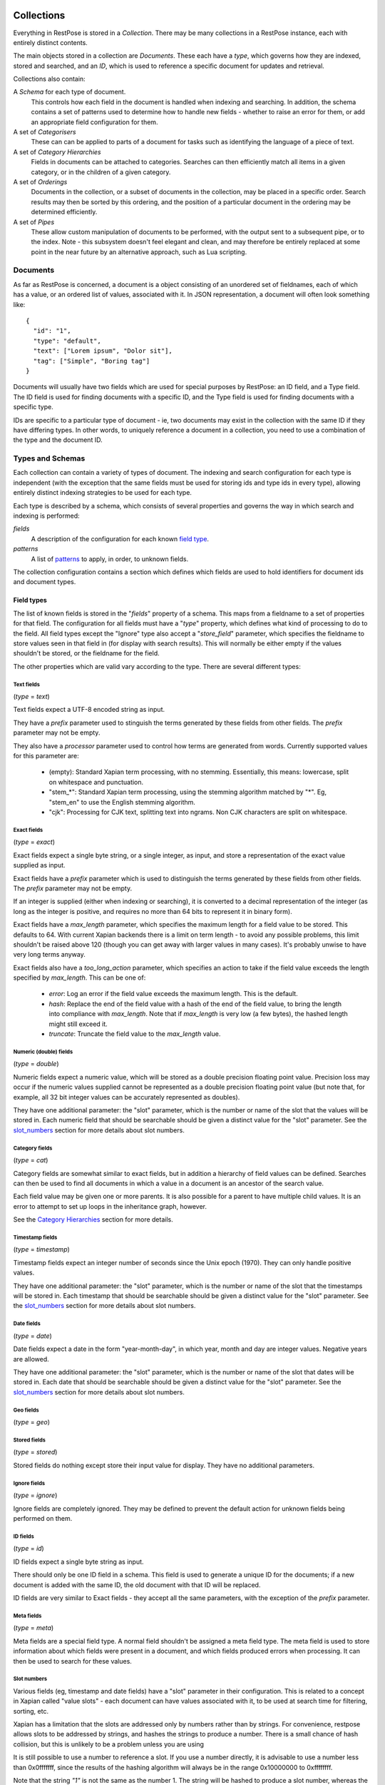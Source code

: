 ===========
Collections
===========

Everything in RestPose is stored in a *Collection*.  There may be many
collections in a RestPose instance, each with entirely distinct contents.

The main objects stored in a collection are *Documents*.  These each have a
*type*, which governs how they are indexed, stored and searched, and an *ID*,
which is used to reference a specific document for updates and retrieval.

Collections also contain:

A *Schema* for each type of document.
   This controls how each field in the document is handled when indexing and
   searching.  In addition, the schema contains a set of patterns used to
   determine how to handle new fields - whether to raise an error for them,
   or add an appropriate field configuration for them.

A set of *Categorisers*
   These can can be applied to parts of a document for tasks such as
   identifying the language of a piece of text.

A set of *Category Hierarchies*
   Fields in documents can be attached to categories.  Searches can then 
   efficiently match all items in a given category, or in the children of a
   given category.

A set of *Orderings*
   Documents in the collection, or a subset of documents in the collection,
   may be placed in a specific order.  Search results may then be sorted by
   this ordering, and the position of a particular document in the ordering
   may be determined efficiently.

A set of *Pipes*
   These allow custom manipulation of documents to be performed, with the
   output sent to a subsequent pipe, or to the index.  Note - this subsystem
   doesn't feel elegant and clean, and may therefore be entirely replaced at
   some point in the near future by an alternative approach, such as Lua
   scripting.

---------
Documents
---------

As far as RestPose is concerned, a document is a object consisting of an
unordered set of fieldnames, each of which has a value, or an ordered list of
values, associated with it.  In JSON representation, a document will often
look something like::

    {
      "id": "1",
      "type": "default",
      "text": ["Lorem ipsum", "Dolor sit"],
      "tag": ["Simple", "Boring tag"]
    }

Documents will usually have two fields which are used for special purposes by
RestPose: an ID field, and a Type field.  The ID field is used for finding
documents with a specific ID, and the Type field is used for finding documents
with a specific type.

IDs are specific to a particular type of document - ie, two documents may exist
in the collection with the same ID if they have differing types.  In other
words, to uniquely reference a document in a collection, you need to use a
combination of the type and the document ID.

-----------------
Types and Schemas
-----------------

Each collection can contain a variety of types of document.  The indexing and
search configuration for each type is independent (with the exception that the
same fields must be used for storing ids and type ids in every type), allowing
entirely distinct indexing strategies to be used for each type.

Each type is described by a schema, which consists of several properties and
governs the way in which search and indexing is performed:

*fields*
    A description of the configuration for each known `field type`_.
*patterns*
    A list of `patterns`_ to apply, in order, to unknown fields.

The collection configuration contains a section which defines which fields are
used to hold identifiers for document ids and document types.

.. _field type:

Field types
===========

The list of known fields is stored in the "`fields`" property of a schema.
This maps from a fieldname to a set of properties for that field.  The
configuration for all fields must have a "`type`" property, which defines what
kind of processing to do to the field.  All field types except the "Ignore"
type also accept a "`store_field`" parameter, which specifies the fieldname to
store values seen in that field in (for display with search results).  This
will normally be either empty if the values shouldn't be stored, or the
fieldname for the field.

The other properties which are valid vary according to the type.  There are
several different types:

Text fields
-----------

(`type` = `text`)

Text fields expect a UTF-8 encoded string as input.

They have a `prefix` parameter used to stinguish the terms generated by these
fields from other fields.  The `prefix` parameter may not be empty.

They also have a `processor` parameter used to control how terms are generated
from words.  Currently supported values for this parameter are:

 - (empty): Standard Xapian term processing, with no stemming.  Essentially,
   this means: lowercase, split on whitespace and punctuation.
 - "stem_*": Standard Xapian term processing, using the stemming algorithm
   matched by "*".  Eg, "stem_en" to use the English stemming algorithm.
 - "cjk": Processing for CJK text, splitting text into ngrams.  Non CJK
   characters are split on whitespace.

Exact fields
------------

(`type` = `exact`)

Exact fields expect a single byte string, or a single integer, as input, and
store a representation of the exact value supplied as input.

Exact fields have a `prefix` parameter which is used to distinguish the terms
generated by these fields from other fields.  The `prefix` parameter may not be
empty.

If an integer is supplied (either when indexing or searching), it is converted
to a decimal representation of the integer (as long as the integer is positive,
and requires no more than 64 bits to represent it in binary form).

Exact fields have a `max_length` parameter, which specifies the maximum length
for a field value to be stored.  This defaults to 64.  With current Xapian
backends there is a limit on term length - to avoid any possible problems, this
limit shouldn't be raised above 120 (though you can get away with larger values
in many cases).  It's probably unwise to have very long terms anyway.

Exact fields also have a `too_long_action` parameter, which specifies an action
to take if the field value exceeds the length specified by `max_length`.  This
can be one of:

 - `error`: Log an error if the field value exceeds the maximum length.  This
   is the default.

 - `hash`: Replace the end of the field value with a hash of the end of the
   field value, to bring the length into compliance with `max_length`.  Note
   that if `max_length` is very low (a few bytes), the hashed length might
   still exceed it.

 - `truncate`: Truncate the field value to the `max_length` value.

Numeric (double) fields
-----------------------

(`type` = `double`)

Numeric fields expect a numeric value, which will be stored as a double
precision floating point value.  Precision loss may occur if the numeric values
supplied cannot be represented as a double precision floating point value (but
note that, for example, all 32 bit integer values can be accurately represented
as doubles).

They have one additional parameter: the "slot" parameter, which is the number
or name of the slot that the values will be stored in.  Each numeric field that
should be searchable should be given a distinct value for the "slot" parameter.
See the `slot_numbers`_ section for more details about slot numbers.

Category fields
---------------

(`type` = `cat`)

Category fields are somewhat similar to exact fields, but in addition a
hierarchy of field values can be defined.  Searches can then be used to find
all documents in which a value in a document is an ancestor of the search
value.

Each field value may be given one or more parents.  It is also possible for a
parent to have multiple child values.  It is an error to attempt to set up
loops in the inheritance graph, however.

See the `Category Hierarchies`_ section for more details.

Timestamp fields
----------------

(`type` = `timestamp`)

Timestamp fields expect an integer number of seconds since the Unix epoch
(1970).  They can only handle positive values.

They have one additional parameter: the "slot" parameter, which is the number
or name of the slot that the timestamps will be stored in.  Each timestamp that
should be searchable should be given a distinct value for the "slot" parameter.
See the `slot_numbers`_ section for more details about slot numbers.

Date fields
-----------

(`type` = `date`)

Date fields expect a date in the form "year-month-day", in which year, month
and day are integer values.  Negative years are allowed.

They have one additional parameter: the "slot" parameter, which is the number
or name of the slot that dates will be stored in.  Each date that should be
searchable should be given a distinct value for the "slot" parameter.  See the
`slot_numbers`_ section for more details about slot numbers.

Geo fields
----------

(`type` = `geo`)

.. todo: Design and implement support for geo fields.

Stored fields
-------------

(`type` = `stored`)

Stored fields do nothing except store their input value for display.  They have
no additional parameters.

Ignore fields
-------------

(`type` = `ignore`)

Ignore fields are completely ignored.  They may be defined to prevent the
default action for unknown fields being performed on them.

.. todo: check that the behaviour for an ignore field which has a store_field parameter is sensible, and document it.

ID fields
---------

(`type` = `id`)

ID fields expect a single byte string as input.

There should only be one ID field in a schema.  This field is used to generate
a unique ID for the documents; if a new document is added with the same ID, the
old document with that ID will be replaced.

ID fields are very similar to Exact fields - they accept all the same
parameters, with the exception of the `prefix` parameter.

Meta fields
-----------

(`type` = `meta`)

Meta fields are a special field type.  A normal field shouldn't be assigned a
meta field type.  The meta field is used to store information about which
fields were present in a document, and which fields produced errors when
processing.  It can then be used to search for these values.


.. _slot_numbers:

Slot numbers
------------

Various fields (eg, timestamp and date fields) have a "slot" parameter in their
configuration.  This is related to a concept in Xapian called "value slots" -
each document can have values associated with it, to be used at search time for
filtering, sorting, etc.

Xapian has a limitation that the slots are addressed only by numbers rather
than by strings.  For convenience, restpose allows slots to be addressed by
strings, and hashes the strings to produce a number.  There is a small chance
of hash collision, but this is unlikely to be a problem unless you are using

It is still possible to use a number to reference a slot.  If you use a number
directly, it is advisable to use a number less than 0x0fffffff, since the
results of the hashing algorithm will always be in the range 0x10000000 to
0xffffffff.

Note that the string `"1"` is not the same as the number 1.  The string will be
hashed to produce a slot number, whereas the number will be used directly as
the slot number.

Prefixes
--------

.. todo: Write up some notes about prefixes, how they should be used, and concerns about collisions.

.. _patterns:

Patterns
========

The "`patterns`" property of a schema contains a list of patterns which are
used to define new field types automatically the first time a new field is
seen.

Each pattern is a list containing two items: the pattern to match, and the type
definition to use when the pattern matches.

When indexing, for any field which is not already in the list of known fields
in the schema the patterns are checked, in order, against the name of the new
field.  The first matching value is then used to create a new field type.

Because document processing happens in parallel, it is important that the order
of processing documents is not significant in controlling what the new field's
configuration should be.  Therefore, only the name of the new field is taken
into account; the contents of the field in the document being processed are not
significant.

Currently, the only syntax supported for patterns is a literal fieldname with
an optional leading "*".  If present, the "*" will match any number of
characters (including 0) at the start of the fieldname.

A "*" character may be used in the values of type definitions to use when a
pattern matches.  This will be replaced by whatever the "*" matched in the
pattern.

Special fields
==============

The "`special_fields`" property of a collection defines the field names which
are used for special purposes.

*id_field*
     The field which is used for id lookups.  This should normally be a field
     of type id.  The terms generated from the id field will be used for
     replacing older versions of documents.
*type_field*
     The field which is used for type lookups.
*meta_field*
     The field which is used for storing meta information about which fields
     are present in documents, and which fields have errors.  This should be a
     field of type meta.  Incoming documents should not contain entries in the
     meta field - the entries will be automatically generated based on the
     result of processing the documents.

------------
Categorisers
------------

.. todo: document categorisers


--------------------
Category Hierarchies
--------------------

.. todo: implement and document category hierarchies

---------
Orderings
---------

.. todo: implement and document orderings

-----
Pipes
-----

.. todo: document pipes, or replace them and document the replacement


.. _coll_config:

========================
Collection Configuration
========================

An example dump of the configuration for a collection can be found in
examples/schema.json.

The schema is a JSON file (with the extension that C-style comments are
permitted in it).  The current schema format is stored in a `schema_format`
property: this is to allow upgrades to the schema format to be performed in
future.  This document describes schemas for which `schema_format` is 3.

.. todo:: Describe the representation of the collection configuration fully.
